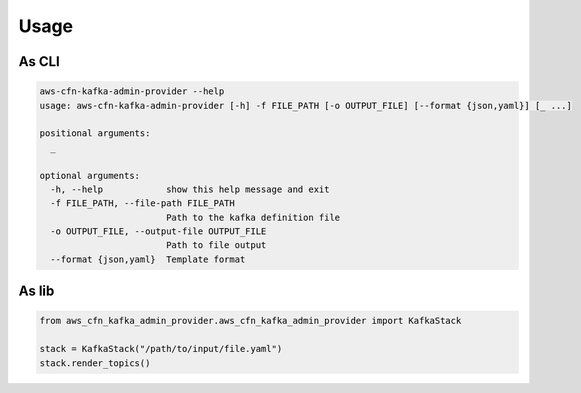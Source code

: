 .. meta::
    :description: Kafka admin via AWS CloudFormation
    :keywords: AWS, CloudFormation, Kafka, Confluent

=====
Usage
=====

As CLI
-------

.. code-block:: bash


    aws-cfn-kafka-admin-provider --help
    usage: aws-cfn-kafka-admin-provider [-h] -f FILE_PATH [-o OUTPUT_FILE] [--format {json,yaml}] [_ ...]

    positional arguments:
      _

    optional arguments:
      -h, --help            show this help message and exit
      -f FILE_PATH, --file-path FILE_PATH
                            Path to the kafka definition file
      -o OUTPUT_FILE, --output-file OUTPUT_FILE
                            Path to file output
      --format {json,yaml}  Template format


As lib
-------

.. code-block:: python

    from aws_cfn_kafka_admin_provider.aws_cfn_kafka_admin_provider import KafkaStack

    stack = KafkaStack("/path/to/input/file.yaml")
    stack.render_topics()

